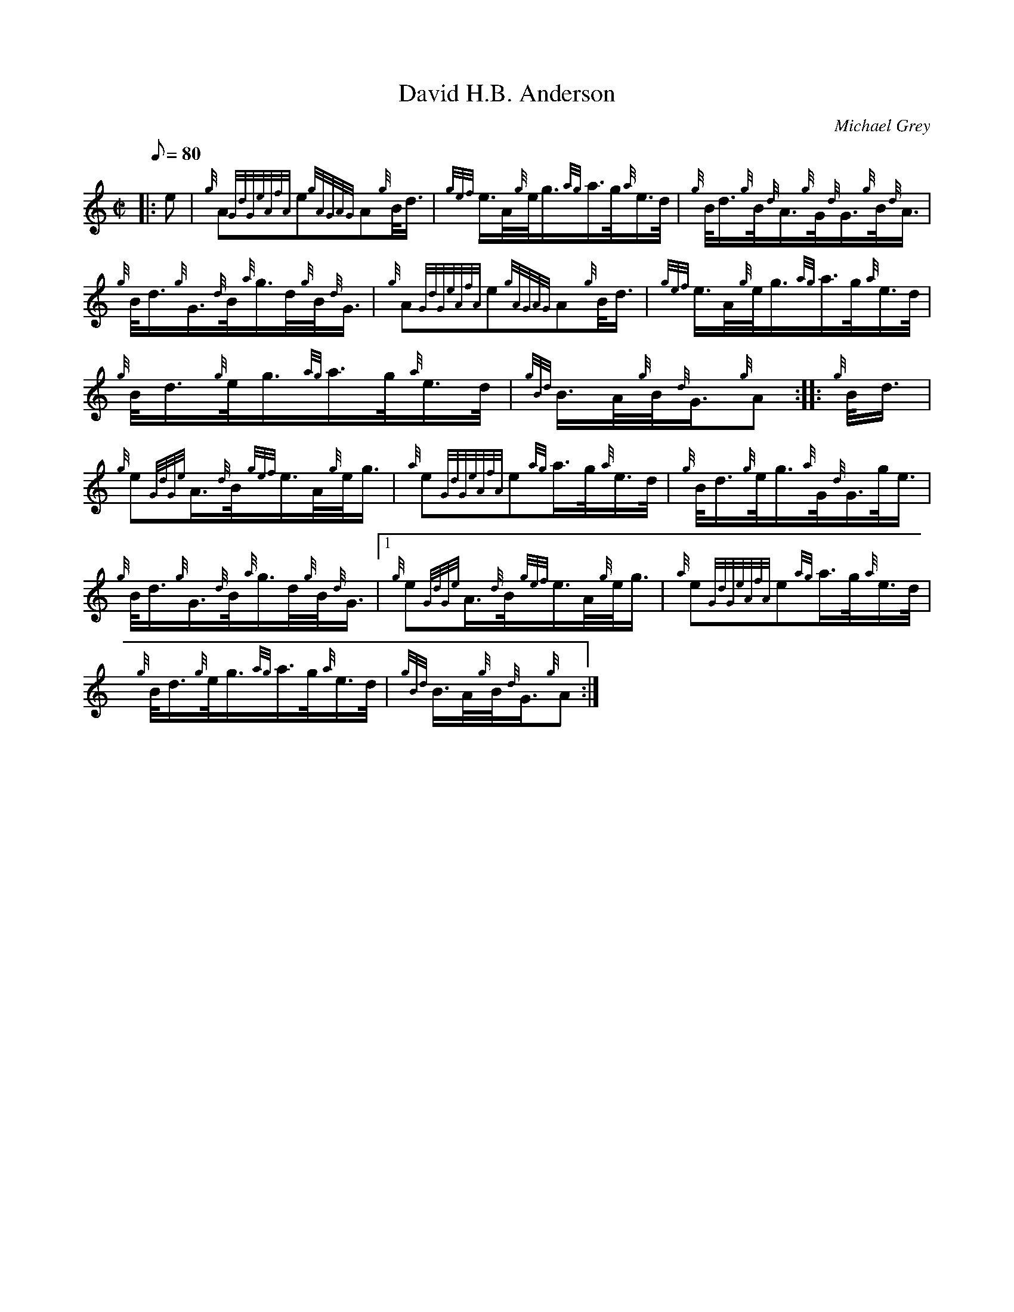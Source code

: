 X: 1
T:David H.B. Anderson
M:C|
L:1/8
Q:80
C:Michael Grey
S:March
K:HP
|: e|
{g}A{GdGeAfA}e{gAGAG}A{g}B/4d3/4|
{gef}e3/4A/4{g}e/4g3/4{ag}a3/4g/4{a}e3/4d/4|
{g}B/4d3/4{g}B/4{d}A3/4{g}G/4{d}G3/4{g}B/4{d}A3/4|  !
{g}B/4d3/4{g}G3/4{d}B/4{a}g3/4d/4{g}B/4{d}G3/4|
{g}A{GdGeAfA}e{gAGAG}A{g}B/4d3/4|
{gef}e3/4A/4{g}e/4g3/4{ag}a3/4g/4{a}e3/4d/4|  !
{g}B/4d3/4{g}e/4g3/4{ag}a3/4g/4{a}e3/4d/4|
{gBd}B3/4A/4{g}B/4{d}G3/4{g}A:| |:
{g}B/4d3/4|  !
{g}e{GdGe}A3/4{d}B/4{gef}e3/4A/4{g}e/4g3/4|
{a}e{GdGeAfA}e{ag}a3/4g/4{a}e3/4d/4|
{g}B/4d3/4{g}e/4g3/4{a}G/4{d}G3/4g/4e3/4|  !
{g}B/4d3/4{g}G3/4{d}B/4{a}g3/4d/4{g}B/4{d}G3/4|1
{g}e{GdGe}A3/4{d}B/4{gef}e3/4A/4{g}e/4g3/4|
{a}e{GdGeAfA}e{ag}a3/4g/4{a}e3/4d/4|  !
{g}B/4d3/4{g}e/4g3/4{ag}a3/4g/4{a}e3/4d/4|
{gBd}B3/4A/4{g}B/4{d}G3/4{g}A:|
